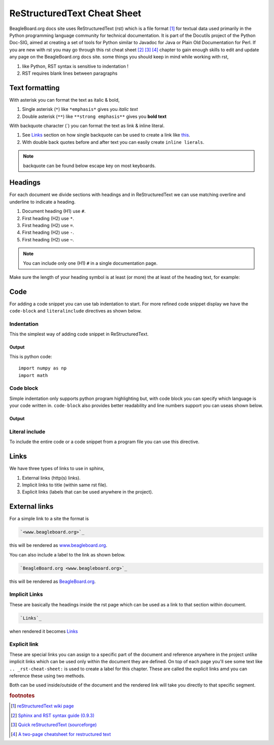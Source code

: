 .. _rst-cheat-sheet:

ReStructuredText Cheat Sheet
############################

BeagleBoard.org docs site uses ReStructuredText (rst) which is a file format [#]_ for textual data used primarily 
in the Python programming language community for technical documentation. It is part of the Docutils 
project of the Python Doc-SIG, aimed at creating a set of tools for Python similar to Javadoc for Java 
or Plain Old Documentation for Perl. If you are new with rst you may go through this rst cheat sheet [#]_ [#]_ [#]_
chapter to gain enough skills to edit and update any page on the BeagleBoard.org docs site. some things 
you should keep in mind while working with rst,


1. like Python, RST syntax is sensitive to indentation !
2. RST requires blank lines between paragraphs

Text formatting
****************

With asterisk you can format the text as italic & bold,

1. Single asterisk (``*``) like ``*emphasis*`` gives you *italic text*
2. Double asterisk (``**``) like ``**strong emphasis**`` gives you **bold text**

With backquote character (`) you can format the text as link & inline literal.

1. See `Links`_ section on how single backquote can be used to create a link like `this <www.beagleboard.org>`_.
2. With double back quotes before and after text you can easily create ``inline lierals``.

.. note::
    backquote can be found below escape key on most keyboards.


Headings
*********

For each document we divide sections with headings and in ReStructuredText we can use 
matching overline and underline to indicate a heading. 

1. Document heading (H1) use ``#``.
2. First heading (H2) use ``*``.
3. First heading (H2) use ``=``.
4. First heading (H2) use ``-``.
5. First heading (H2) use ``~``.

.. note::
    You can include only one (H1) ``#`` in a single documentation page.

Make sure the length of your heading symbol is at least (or 
more) the at least of the heading text, for example:


.. callout::

    .. code-block:: ReStructuredText

        incorrect H1
        ##### <1>

        correct H1
        ############ <2>
    
    .. annotations::

        <1> Length of heading symbol ``#`` is smaller than the content above.

        <2> Shows the correct way of setting the document title (H1) with ``#``.


Code
*****

For adding a code snippet you can use tab indentation to start. For more refined code snippet display
we have the ``code-block`` and ``literalinclude`` directives as shown below.


Indentation
============

This the simplest way of adding code snippet in ReStructuredText.

.. callout::

    .. code-block:: ReStructuredText

        This is python code:: <1>
            <2>
            import numpy as np <3>
            import math
    
    .. annotations::

        <1> Provide title of your code snippet and add ``::`` after the text.

        <2> Empty line after the title is required for this to work.

        <3> Start adding your code.


Output
------

This is python code::

    import numpy as np 
    import math

Code block
===========

Simple indentation only supports python program highlighting but, with code block you can 
specify which language is your code written in. ``code-block`` also provides better readability 
and line numbers support you can useas shown below.

.. callout::

    .. code-block:: ReStructuredText

        .. code-block:: python <1>
            :linenos: <2>

            import numpy as np <3>
            import math


    .. annotations::

        <1> Start with adding ``.. code-block::`` and then add language of code like python, bash, javascript, etc.
        
        <2> Optionally, you can enable line numbers for your code.

        <3> Start adding your code.

Output
------

.. code-block:: python
    :linenos: 

    import numpy as np
    import math


Literal include
================

To include the entire code or a code snippet from a program file you can use this directive.

.. callout::

    .. code-block:: ReStructuredText

        .. literalinclude:: filename.cpp <1>
            :caption: <2>
            :linenos: <3>
            :language: C++ <4>
            :lines: 2, 4-7 <5>
            :start-after: 4 <6>
            :end-before: 7 <7>
            :lineno-start: 113 <8>

    .. annotations::

        <1> Provide the code file destination.

        <2> Provide caption for the code.
        
        <3> Enable line numbers.

        <4> Set programming language.

        <5> Cherry pick some lines from a big program file.

        <6> Display the code snippet from a specific line number.

        <7> Set a specific line number as end of code snippet.

        <8> Instead of starting line number from 1 start it with some other number. It's useful when you use :lines:, :start-after:, and :end-before:.

Links
******

We have three types of links to use in sphinx,

1. External links (http(s) links).
2. Implicit links to title (within same rst file).
3. Explicit links (labels that can be used anywhere in the project).

External links
***************

For a simple link to a site the format is

.. code-block:: rst

    `<www.beagleboard.org>`_

this will be rendered as `<www.beagleboard.org>`_. 

You can also include a label to the link as shown below.

.. code-block:: rst

    `BeagleBoard.org <www.beagleboard.org>`_

this will be rendered as `BeagleBoard.org <www.beagleboard.org>`_. 

Implicit Links
==============

These are basically the headings inside the rst page which can 
be used as a link to that section within document. 

.. code-block:: rst

    `Links`_

when rendered it becomes `Links`_

Explicit link
==============

These are special links you can assign to a specific part of the document and reference anywhere 
in the project unlike implicit links which can be used only within the document they are defined. 
On top of each page you'll see some text like ``.. _rst-cheat-sheet:`` is used to create a
label for this chapter. These are called the explicit links amd you can reference these using two methods.

.. code-block:: rst
    :linenos:

    rst-cheat-sheet_

.. code-block:: rst
    :linenos:
    :lineno-start: 2

    :ref:`<rst-cheat-sheet>`_

Both can be used inside/outside of the document and the rendered link will take you directly to that specific segment.

.. rubric:: footnotes

.. [#] `reStructuredText wiki page <https://en.wikipedia.org/wiki/ReStructuredText>`_

.. [#] `Sphinx and RST syntax guide (0.9.3) <https://thomas-cokelaer.info/tutorials/sphinx/rest_syntax.html#internal-and-external-links>`_

.. [#] `Quick reStructuredText (sourceforge) <https://docutils.sourceforge.io/docs/user/rst/quickref.html#hyperlink-targets>`_

.. [#] `A two-page cheatsheet for restructured text <https://github.com/ralsina/rst-cheatsheet>`_